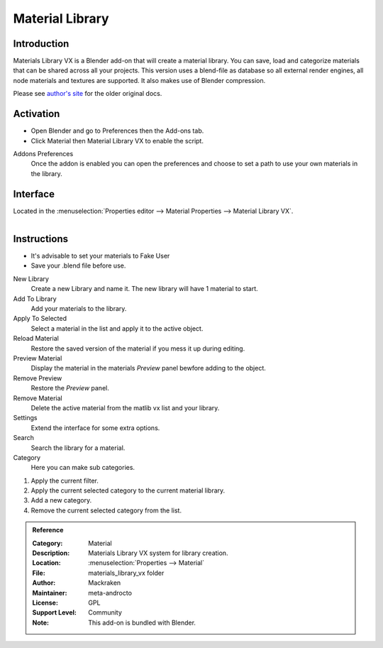 
****************
Material Library
****************

Introduction
============

Materials Library VX is a Blender add-on that will create a material library.
You can save, load and categorize materials that can be shared across all your projects.
This version uses a blend-file as database so all external render engines,
all node materials and textures are supported. It also makes use of Blender compression.

Please see `author's site <https://sites.google.com/site/aleonserra/home/scripts/matlib-vx-5-6>`__
for the older original docs.


Activation
==========

- Open Blender and go to Preferences then the Add-ons tab.
- Click Material then Material Library VX to enable the script.

Addons Preferences
   Once the addon is enabled you can open the preferences and choose to set a path to use your own materials in the library.

   
Interface
=========

Located in the :menuselection:`Properties editor --> Material Properties --> Material Library VX`.

.. figure:: /images/addons_materials_matlibvx_ui.jpg
   :align: right
   :width: 330px


Instructions
============

- It's advisable to set your materials to Fake User
- Save your .blend file before use.


New Library
  Create a new Library and name it. The new library will have 1 material to start.

Add To Library
  Add your materials to the library.

Apply To Selected
  Select a material in the list and apply it to the active object.

Reload Material
  Restore the saved version of the material if you mess it up during editing.

Preview Material
  Display the material in the materials *Preview* panel bewfore adding to the object.

Remove Preview
  Restore the *Preview* panel.

Remove Material
  Delete the active material from the matlib vx list and your library.

Settings
  Extend the interface for some extra options.

Search
  Search the library for a material.

Category
  Here you can make sub categories.

#. Apply the current filter.
#. Apply the current selected category to the current material library.
#. Add a new category.
#. Remove the current selected category from the list.


.. admonition:: Reference
   :class: refbox

   :Category:  Material
   :Description: Materials Library VX system for library creation.
   :Location: :menuselection:`Properties --> Material`
   :File: materials_library_vx folder
   :Author: Mackraken
   :Maintainer: meta-androcto
   :License: GPL
   :Support Level: Community
   :Note: This add-on is bundled with Blender.

